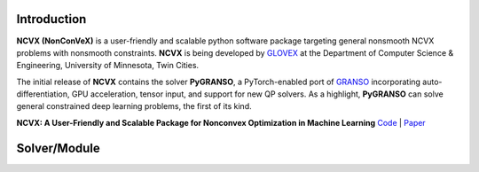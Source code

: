.. .. image:: ./NCVX_logo.png
..    :width: 1000

.. raw:: html

    <a class="reference internal image-reference" href="https://ncvx.org/"><img alt="_images/NCVX_logo.png" src="_images/NCVX_logo.png" style="width: 800px;" /></a><br> <br> 

**Introduction**
==========================

**NCVX (NonConVeX)** is a user-friendly and scalable python software package targeting general nonsmooth NCVX problems with nonsmooth constraints. **NCVX** is being developed by `GLOVEX <https://glovex.umn.edu/>`_ at the Department of Computer Science & Engineering, University of Minnesota, Twin Cities. 

The initial release of **NCVX** contains the solver **PyGRANSO**, a PyTorch-enabled port of `GRANSO <http://www.timmitchell.com/software/GRANSO/>`_ incorporating auto-differentiation, GPU acceleration, tensor input, and support for new QP solvers. As a highlight, **PyGRANSO** can solve general constrained deep learning problems, the first of its kind. 

**NCVX: A User-Friendly and Scalable Package for Nonconvex Optimization in Machine Learning** `Code <https://github.com/sun-umn/NCVX>`_ | `Paper <https://arxiv.org/abs/2111.13984>`_ 

**Solver/Module**
===================

.. raw:: html

    <b>PyGRANSO: A PyTorch-enabled port of GRANSO with auto-differentiation</b> 

    <a class="reference internal" href="https://github.com/sun-umn/PyGRANSO">
        Code |
    </a>

    <a class="reference internal" href="PyGRANSO/index.html">
        Documentation 
    </a>
